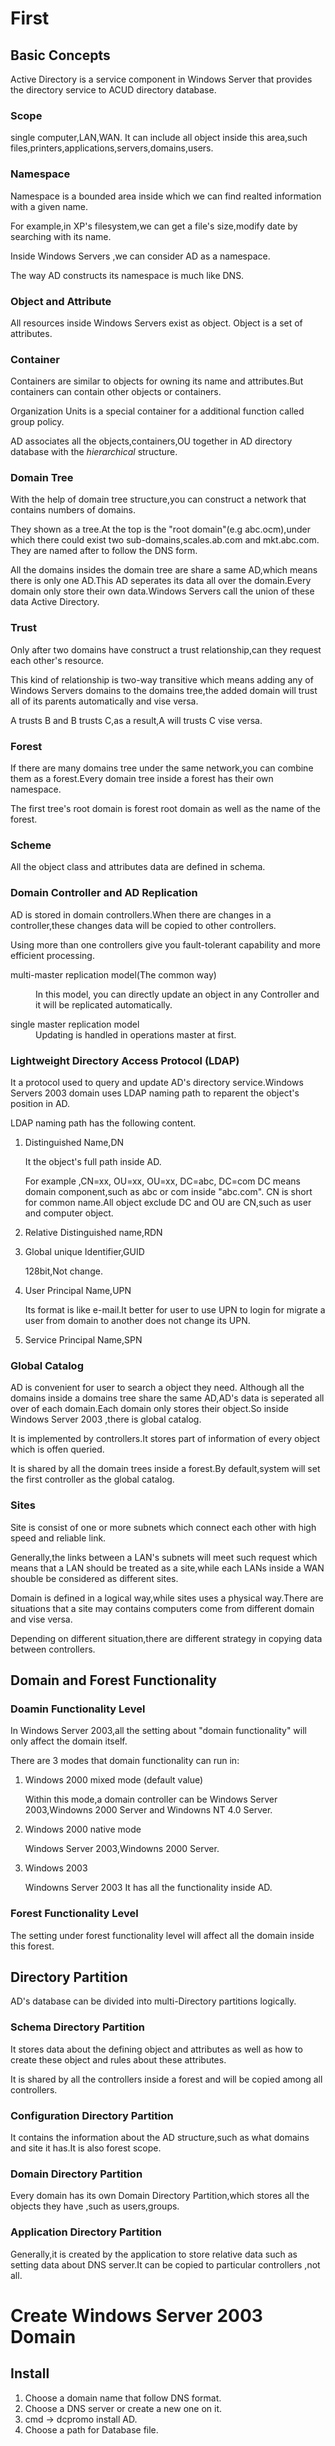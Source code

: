 * First 
** Basic Concepts
Active Directory is a service component in Windows Server that provides the directory service to ACUD directory database.

*** Scope
single computer,LAN,WAN.
It can include all object inside this area,such files,printers,applications,servers,domains,users.

*** Namespace
Namespace is a bounded area inside which we can find realted
information with a given name.

For example,in XP's filesystem,we can get a file's size,modify date by
searching with its name.

Inside Windows Servers ,we can consider AD as a namespace.

The way AD constructs its namespace is much like DNS.

*** Object and Attribute
All resources inside Windows Servers exist as object.
Object is a set of attributes.

*** Container
Containers are similar to objects for owning its name and
attributes.But containers can contain other objects or containers.

Organization Units is a special container for a additional function
called group policy.

AD associates all the objects,containers,OU together in AD directory
database with the /hierarchical/ structure.

*** Domain Tree
With the help of domain tree structure,you can construct a network
that contains numbers of domains.

They shown as a tree.At the top is the "root domain"(e.g
abc.ocm),under which there could exist two sub-domains,scales.ab.com
and mkt.abc.com.
They are named after to follow the DNS form.

All the domains insides the domain tree are share a same AD,which
means there is only one AD.This AD seperates its data all over the
domain.Every domain only store their own data.Windows Servers call the
union of these data Active Directory.

*** Trust
Only after two domains have construct a trust relationship,can they
request each other's resource.

This kind of relationship is two-way transitive which means adding any
of Windows Servers domains to the domains tree,the added domain will
trust all of its parents automatically and vise versa.

A trusts B and B trusts C,as a result,A will trusts C vise versa.

*** Forest
If there are many domains tree under the same network,you can combine
them as a forest.Every domain tree inside a forest has their own
namespace.

The first tree's root domain is forest root domain as well as the name
of the forest.

*** Scheme
All the object class and attributes data are defined in schema.

*** Domain Controller and AD Replication
AD is stored in domain controllers.When there are changes in a
controller,these changes data will be copied to other controllers.

Using more than one controllers give you fault-tolerant capability and
more efficient processing.

+ multi-master replication model(The common way) :: In this model, you
     can directly update an object in any Controller and it will be
     replicated automatically.
  
+ single master replication model :: Updating is handled in operations
     master at first.

*** Lightweight Directory Access Protocol (LDAP)
It a protocol used to query and update AD's directory service.Windows
Servers 2003 domain uses LDAP naming path to reparent the object's
position in AD.

LDAP naming path has the following content.
**** Distinguished Name,DN
It the object's full path inside AD.

For example ,CN=xx, OU=xx, OU=xx, DC=abc, DC=com
DC means domain component,such as abc or com inside "abc.com".
CN is short for common name.All object exclude DC and OU are CN,such
as user and computer object.

**** Relative Distinguished name,RDN

**** Global unique Identifier,GUID
128bit,Not change.

**** User Principal Name,UPN
Its format is like e-mail.It better for user to use UPN to login for
migrate a user from domain to another does not change its UPN.

**** Service Principal Name,SPN

*** Global Catalog
AD is convenient for user to search a object they need.
Although all the domains inside a domains tree share the same AD,AD's
data is seperated all over of each domain.Each domain only stores
their object.So inside Windows Server 2003 ,there is global catalog.

It is implemented by controllers.It stores part of information of
every object which is offen queried.

It is shared by all the domain trees inside a forest.By default,system
will set the first controller as the global catalog.

*** Sites
Site is consist of one or more subnets which connect each other with
high speed and reliable link.

Generally,the links between a LAN's subnets will meet such request
which means that a LAN should be treated as a site,while each LANs
inside a WAN shouble be considered as different sites.

Domain is defined in a logical way,while sites uses a physical
way.There are situations that a site may contains computers come from
different domain and vise versa.

Depending on different situation,there are different strategy in
copying data between controllers.

** Domain and Forest Functionality
*** Doamin Functionality Level
In Windows Server 2003,all the setting about "domain functionality"
will only affect the domain itself.

There are 3 modes that domain functionality can run in:
**** Windows 2000 mixed mode (default value)
Within this mode,a domain controller can be Windows Server
2003,Windowns 2000 Server and Windowns NT 4.0 Server.

**** Windows 2000 native mode
Windows Server 2003,Windowns 2000 Server.

**** Windows 2003
Windowns Server 2003
It has all the functionality inside AD.

*** Forest Functionality Level
The setting under forest functionality level will affect all the
domain inside this forest.

** Directory Partition
AD's database can be divided into multi-Directory partitions
logically.

*** Schema Directory Partition
It stores data about the defining object and attributes as well as how
to create these object and rules about these attributes.

It is shared by all the controllers inside a forest and will be copied
among all controllers.

*** Configuration Directory Partition
It contains the information about the AD structure,such as what
domains and site it has.It is also forest scope.

*** Domain Directory Partition
Every domain has its own Domain Directory Partition,which stores all
the objects they have ,such as users,groups.

*** Application Directory Partition
Generally,it is created by the application to store relative data such
as setting data about DNS server.It can be copied to particular
controllers ,not all.

* Create Windows Server 2003 Domain
** Install
1. Choose a domain name that follow DNS format.
2. Choose a DNS server or create a new one on it.
3. cmd -> dcpromo  install AD.
4. Choose a path for Database file.
   
** Create a new Domain
When creating the first domain controller ,at the same time,you are
creating a domain which this domain controller belong to.

** Check
1. Check the DNS server to see whecher there are relative information
   aboute the domain controllers.
   1. ip and hostname
   2. check SRV record in _msdes,_sites,_tcp,_udp directories using
      DNS console
   3. check SRV using NSLOOKUP
      
2. Check AD database file and SYSVOL directory
   Database file -- ntds.dit and log files are under the
   %systemroot%\ntds by default.

   SYSVOL is created under %systemroot%\SYSVOL by default.
** Adding New Manage Tools

** Review Event Log Files
begin -> all -> manage tool -> event log

* Domain Users and Groups Manage
** Domain User Accounts
single sign-on

*** Organization Union
It can be used to contain other object ,such user account ,group
accounts and bring convenience in managering resources.
You can also manage user work envirement altogether.

It should not change offently.

*** User Login Account
User can use their UPN or Login Name to login to a computer inside
domain.Either of them is unque in a forest.

*** Create UPN shortcut

*** User Management
**** Enable and Disable Account
**** Rename Account
Every user account added to domain will be signed a SID,which is the
key to record the permissions of an account.Therefor,renaming doesn't
change an account's permission.
**** Delete Account
**** Reset Password
**** Unlock Account
**** Imgrate Account
*** Search Account
begin -> manage tool -> AD users and computers -> action -> find
You can find what you need with selecting type ,scope, and entering attributes.

*** Copy Data between Domain Controllers
All the changes you perform will be saved to the controller you are
connecting with at first.Then is copying to other controllers.

When copying:
+ Auto Copy :: If they are all locate in a same site,by default,the
               last changes will be spread after 15 seconds.
+ Manual Copy :: manage tools -> AD sites and services -> sites ->
                 default-first-Site-Name -> Servers -> choose
                 controller -> right click copy now.

** Add Number of User at once
1. write require informations in file
2. Use CSVDE to process file
2. Or use LDIFDE.

** Domain Group Accounts
Base on the use of groups,it can be divided into 3 types.

Group Types:
*** Universal Group
In universal group,you can set the access permission in all domains to
retrieve a resource in any domain.

+ Universal Scope :: Its member could be a user,universal group,or global
     group in any domain but not a local group.

+ Arbitrary Access :: Members in this group can access all the
     resources in any domain,which also means that you can set the
     group permissions under any domain.

*** Global Group
It mainly focus on associating users.

Features:
+ Only the users and global group in the same domain have the possible
  to become members.

+ Arbitrary Access :: the same as above.

*** Domain Local Group
This group is used to assigned the permissions in its domain.

+ All Users,universal and global group in any domain and local group
  in the same domain can become member but not local group in other
  domain.

+ Members in this group can only access the resources in the same domain.

** Principals when Using Groups

*** A,G,DL,P Strategy
Firstly,add users to global group.Then put global group in domain
local group.Finally,set the permissions.

*** A,G,G,DL,P

*** A,G,U,DL,P

*** A,G,G,U,DL,P

* Group Policy
** Introduction
*** Functionality
+ Account Policy :: such as password length.
+ Local Policy :: 
+ Script Setting :: which are runed when shutdown or start computer.
+ User Envirement :: 
+ Software (un)Install ::
+ Restrict the program running ::
+ Directories Position :: 
+ System Setting ::

*** Group Policy Object,GPO
All the setting information is stored in GPO and these setting will
take effect once the GPO is connected to the site ,domain or OU.

Default build-in GPO:
+ Default Domain Policy :: which has been connected to the domain.Any
     change will affect all users and computer in domain.
+ Defualt Domain Controller Policy :: It has been connected to Domain
     Controllers OU.

The content in GPO can be divided into two parts:
+ Group policy container :: It's stored in AD's database.Its
     information include the GPO attributes and versions.

+ Group Policy Template :: It's a directory that used to store GPO's
     setting value and relative files.It locates in
     %systemroot%\SYSVOL\sysvol\domain name\Policies.

*** Timing to take effect
+ When computer start or user login
+ Periodly Invoke
  + domain controller :: every 5 mins by default
  + not domain controller :: every 90-120 mins
  + no matter whether it's changed :: every 16 hours.
+ Mamual Invoke :: cmd : gpupdate /target:computer /force


** Process Principals
*** Common 
**** Inheritable
Group Policies setting is inheritable:
+ If high-level container's policy has been configured and low-level
  container's not,it will inherit the setting from the high-level.

+ Configuring low-level container's policy will result in overriding
  the high-level's setting.
  
+ Configuration is cumulative,which means the final effect is high
  plus low.

**** Conflicts
When there are conflicts between poliy configurations,system process
them with priorities shown as below.

  OU's GPO -> domain's GPO -> site's GPO

The policy of the OU has multiple GPOs is affected by the cumulation
of all GPO.And they will resolve the gconflict in the order of they
added.

*** Exception
+ Block Inheritance
+ Enforcing Inheritance
+ Filtering Group Policy

*** Special

*** Change the Domain controller Managering GPO
When you configur the group policy,all the changes will be saved in
PDC simulate host and then seperate through out the domain
controllers.

** Use Group Policy to Manage User Envirement

** Delegate Group Policy Management
*** GPO connection delegate
By default only Domain Admins and Enterprise Admins have the right to
connect GPO to sites ,domains and OU.

For ordinary users,in order to obtain such right ,they must have read and write
permissions to the gPLink and gPOptions attributes in
sites,domains,OU.

*** create GPO delegate
Users belong to Domain Admins,Enterprise Admin,Group Policy Creator
Owners have such right.

* Delopy Program Using Group Policy
You can deploy Software in two ways "assign" or "public".
Generally,these Softwares should have a .msi file.

** Assign a software to users
You can assign a Software to users using GPO.Once the users have
logged in any computer in the domain,this software will be advertised
to users and be runed after user start it.

** Assign softwares to computers
When the computers start,this Software will be installed under
Documents and Setting\All User automatically.

** Publish softwares to users
create a dir to store msi file,and set a correct path in GPO to find this file.

** Delete softwares
You can delete it from GPO's assign list and configur GPO to
auto-delete the Software when users login.

** Alter deployed Software
P150

** Public none-MSI software
P157

** Converting to MSI
P163

* Software Restriction Policy
The key to do this is defining rules.

Priorities of rules when conflict:
  local -> site -> domain -> OU

+ unrestricted
+ disallowed

1. Hash Rules
2. Credential Rules
3. Path Rules
4. Internet Rules

* Create Domain Tree and Forest
** Create Subdomain
Just like setting up the first domain controller,but choose another option.
Point its DNS address to the first one.

** Create Another Domain
Domain naming master usually is the first controller in a domain.

+ Using Ordinary DNS :: just create another primary zone for the new
     domain and setting Dynamic update.

+ Using New DNS :: create new zone and use Dynamic update.Then create
                   secondary zone and configure to use zone transfer.
		   
** change Controller's Name
Windows Server 2003 Level
  netdom computername $nowname /add:$newname

* Domain Trust Relationship
** Trusting Domain and Trusted Domain
Users with approriate permission in trusted domain B(aka account domain) can access
resources in trusting domain A(aka resources domain).

This is one-way trust.So users in trusting domain A can't do this as
users in B,unless B also trust A.

** Process behind Accessing across domain
When users login,they were assigned an "access token",which need to be
shown when accessing resources.

In this token, there are data such as accout SID.

** Trust Types
|--------------+--------------+--------------------+-------------|
| Type name    | Transitivity | one-way or two-way | auto manaul |
|--------------+--------------+--------------------+-------------|
| Parent-child | Yes          | two                | Auto        |
| Tree-root    | Yes          | two                | Auto        |
| Shortcut     | Yes          | All                | Manual      |
| Forest       | Yes          | All                | Manual      |
| External     | No           | All                | Manual      |
| Realm        | All          | All                | Manual      |
|--------------+--------------+--------------------+-------------|

Shortcut can decrease time used to varify account.
External Windows Server 2003 and Windows NT4.0
Realm is used for Unix.

** Create Trust
P213

* Active Directory Replication
** Replication within the same site
+ Data is uncompress when transporting.
+ Change Notification :: When change occured it will inform another
     controller in the same site in 15 seconds.

*** Replication Partner
efficient and fault-tolerant.

+ direct Replication Partner
+ none-direct Replication Partner
+ knowledge Consistency Checker
+ replication topology

+ decrease Replication latency :: hop count < 3
+ Urgent Replication

** Replication across sites
schedule to non-business hours

*** Protocols
+ RPC over IP :: Remote Procedure Call over Internet Protocol can be
                 used between sites or in a same site.

+ SMTP :: across sites but can't replicate domain partition.And it
          also need to apply to CA.

** Default sites Manage

** Using sites to manage AD Replication
+ create site and subnet
+ create association
+ move controllers to site
+ assign bridgehead server

** Global Catalog
It's a kind of special controller that not only stores all object
belong its domain but also other domain's object snapshoot.

+ Universal group menbership caching

** Replication Conflicts
Conflicts will occure when there are objects with a same name created
in different domain controllers at the same time.

*** Time Stamp

*** Conflict Type
+ Attribute value Conflicts :: last is better.
+ Adding an object to a container which has been delete in other
  controller.Container will be delte and object will move to lost and found.
+ sibling name :: the older will be renamed to 

* Administrator Machine Manage
** Functionalities of Operations Master 
There is a domain Controller called "Operations Master" when you use
single Master replication mode.

Changes were saved and object were updated in Operations master
at first,then replicated to others.

There are five Operations master roles in AD.
Aka FSMO -- Flexible single master operations.

*** Schema Master
Every forest has only one schema Master,and it is performed be the
first of controller in forest root domain.

It's reponsible for updating and altering object and data about
Attributes in schema.

Problems occured in this master may effect some softwares running.

*** Domain Naming master
Every forest has only one Domain Naming Master,and it is performed be the
first of controller in forest root domain.

It takes charge of domain's adding and deleting in forest.

When there are problems about this master,you won't be able to add or
delte domain in forest.

*** Relative Identifier master
Every domain has one and usually is the first controller in this
domain.

It mainly has two works:
**** Assigning RID
This master will distribute RIDs to all of the controllers inside the
its domain.

+ RID :: Everytime controller creating an user ,group or computer
         object,it will assign a SID to this object,which is the
         combination of domain's SID and RID given by RID master.

+ Transport Objects :: No matter which controller you currently
     connecting,when you transport an object to another domain,system
     will move the objct inside RID master to avoid that the same
     object in different Controllers were transported repeatly.

If it's broken,there is no way to adding or transporting an object.

*** PDC emulator master
Every domain has one and usually is the first controller in this
domain.

Works:
+ Supporting old client
+ Minimize the number of problems caused by latency of copying
  password
+ Synchronizing the time all over the domain(inherit way)

*** infrastructure master
Every domain has one and usually is the first controller in this
domain.

If there are objects that referencing others in different domain,this
kind of masters will take care of updating the data of this referenced
objects.

With the help of Global Catalog.

** Seize Operations Master Roles

** Transport Operations Master Roles

* AD Database Maintain
** Introduction
AD's data can be divided into two parts:database file and SYSVOL dir.
+ ntds.dit :: AD's database file that store the information about all
              the objects in this controller.
+ edb.log :: Changes will be wrote into RAM at first.And then wrote
             into ntds.dit according to the changing records in RAM
             when the system is free or is about to shutdown.This file
             is replication about data in RAM.Size:10MB.
+ edb.chk :: Everytime system flush its RAM data to disk,it will
             update edb.chk to save the progress.

+ SYSVOL :: stores scripts ,NETLOGON Shared Dir,SYSVOL Shared
            Dir,Group Policy Setting.
	    
** Backup AD database
Both Database file and SYSVOL are belong to system state when backing
up the system.

** Restore AD database

** Transport and Manage AD database 
* Publish Resource to AD


